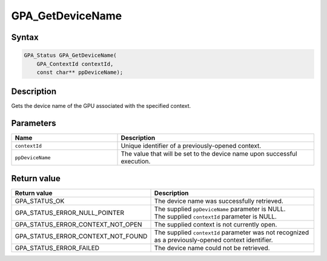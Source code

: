 .. Copyright (c) 2018 Advanced Micro Devices, Inc. All rights reserved.

GPA_GetDeviceName
@@@@@@@@@@@@@@@@@

Syntax
%%%%%%

.. code-block:: c++

    GPA_Status GPA_GetDeviceName(
        GPA_ContextId contextId,
        const char** ppDeviceName);

Description
%%%%%%%%%%%

Gets the device name of the GPU associated with the specified context.

Parameters
%%%%%%%%%%

.. csv-table::
    :header: "Name", "Description"
    :widths: 35, 65

    "``contextId``", "Unique identifier of a previously-opened context."
    "``ppDeviceName``", "The value that will be set to the device name upon successful execution."

Return value
%%%%%%%%%%%%

.. csv-table::
    :header: "Return value", "Description"
    :widths: 35, 65

    "GPA_STATUS_OK", "The device name was successfully retrieved."
    "GPA_STATUS_ERROR_NULL_POINTER", "| The supplied ``ppDeviceName`` parameter is NULL.
    | The supplied ``contextId`` parameter is NULL."
    "GPA_STATUS_ERROR_CONTEXT_NOT_OPEN", "The supplied context is not currently open."
    "GPA_STATUS_ERROR_CONTEXT_NOT_FOUND", "The supplied ``contextId`` parameter was not recognized as a previously-opened context identifier."
    "GPA_STATUS_ERROR_FAILED", "The device name could not be retrieved."
